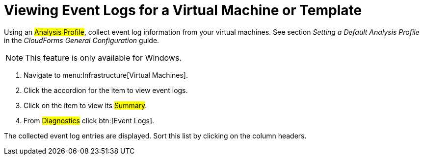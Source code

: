 [[_to_view_event_logs]]
= Viewing Event Logs for a Virtual Machine or Template

Using an #Analysis Profile#, collect event log information from your virtual machines.
See section _Setting a Default Analysis Profile_ in the _CloudForms General Configuration_ guide.

NOTE: This feature is only available for Windows.

. Navigate to menu:Infrastructure[Virtual Machines].
. Click the accordion for the item to view event logs.
. Click on the item to view its #Summary#.
. From #Diagnostics# click btn:[Event Logs].

The collected event log entries are displayed.
Sort this list by clicking on the column headers.
